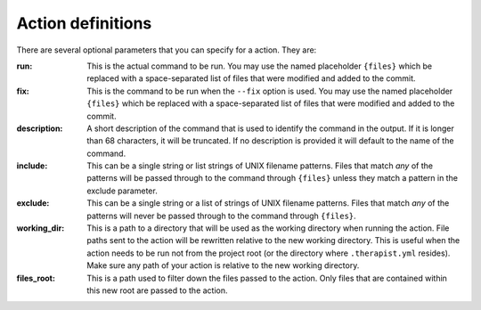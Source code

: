 Action definitions
==================

There are several optional parameters that you can specify for a action. They
are:

:run:
    This is the actual command to be run. You may use the named placeholder
    ``{files}`` which be replaced with a space-separated list of files that
    were modified and added to the commit.

:fix:
    This is the command to be run when the ``--fix`` option is used. You may
    use the named placeholder ``{files}`` which be replaced with a
    space-separated list of files that were modified and added to the commit.

:description:
    A short description of the command that is used to identify the command in
    the output. If it is longer than 68 characters, it will be truncated. If
    no description is provided it will default to the name of the command.

:include:
    This can be a single string or list strings of UNIX filename patterns.
    Files that match *any* of the patterns will be passed through to the
    command through ``{files}`` unless they match a pattern in the exclude
    parameter.

:exclude:
    This can be a single string or a list of strings of UNIX filename patterns.
    Files that match *any* of the patterns will never be passed through to the
    command through ``{files}``.

:working_dir:
    This is a path to a directory that will be used as the working directory
    when running the action. File paths sent to the action will be rewritten
    relative to the new working directory. This is useful when the action needs
    to be run not from the project root (or the directory where
    ``.therapist.yml`` resides). Make sure any path of your action is relative
    to the new working directory.

:files_root:
    This is a path used to filter down the files passed to the action. Only
    files that are contained within this new root are passed to the action.

